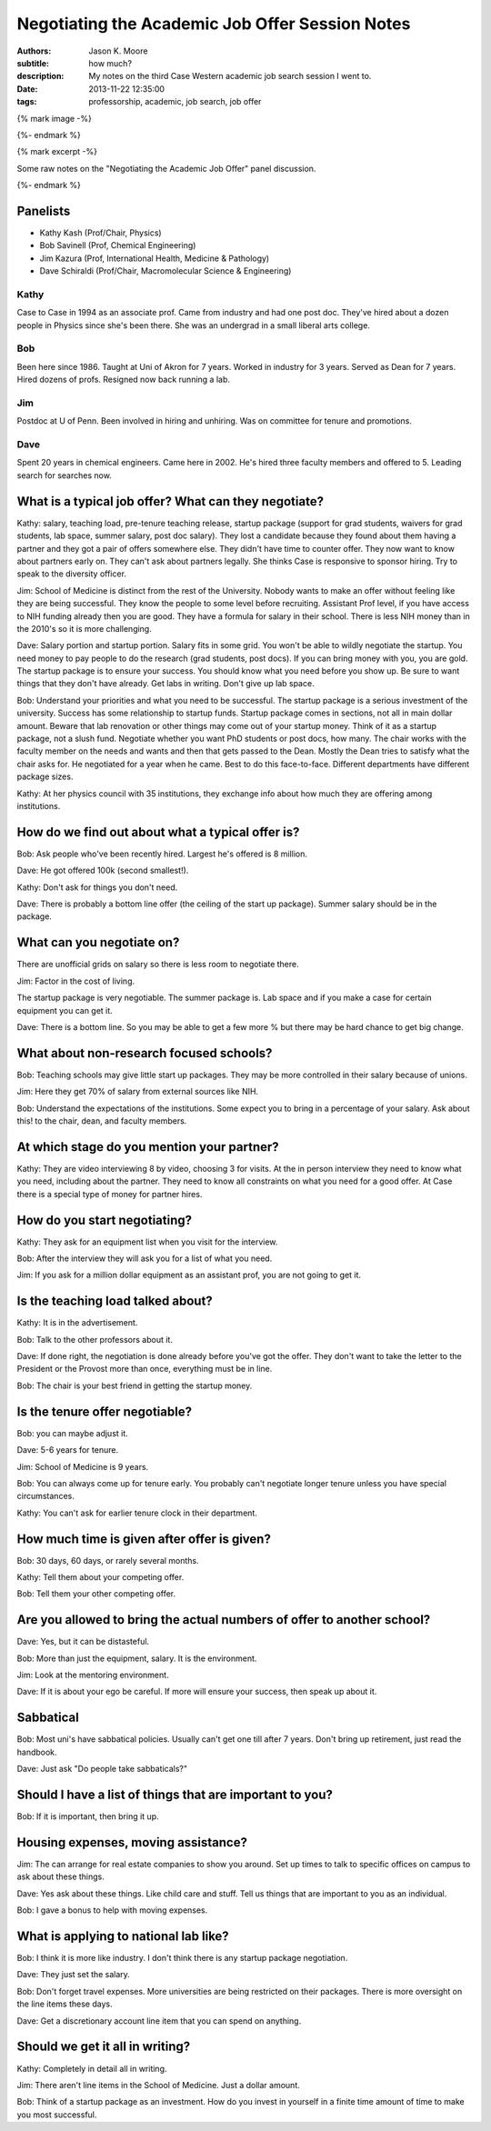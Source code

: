 Negotiating the Academic Job Offer Session Notes
================================================

:authors: Jason K. Moore
:subtitle: how much?
:description: My notes on the third Case Western academic job search session I went to.
:date: 2013-11-22 12:35:00
:tags: professorship, academic, job search, job offer

{% mark image -%}

{%- endmark %}

{% mark excerpt -%}

Some raw notes on the "Negotiating the Academic Job Offer" panel discussion.

{%- endmark %}

Panelists
---------

- Kathy Kash (Prof/Chair, Physics)
- Bob Savinell (Prof, Chemical Engineering)
- Jim Kazura (Prof, International Health, Medicine & Pathology)
- Dave Schiraldi (Prof/Chair, Macromolecular Science & Engineering)

Kathy
~~~~~

Case to Case in 1994 as an associate prof. Came from industry and had one post
doc. They've hired about a dozen people in Physics since she's been there. She
was an undergrad in a small liberal arts college.

Bob
~~~

Been here since 1986. Taught at Uni of Akron for 7 years. Worked in industry
for 3 years. Served as Dean for 7 years. Hired dozens of profs. Resigned now
back running a lab.

Jim
~~~

Postdoc at U of Penn. Been involved in hiring and unhiring. Was on committee
for tenure and promotions.

Dave
~~~~

Spent 20 years in chemical engineers. Came here in 2002. He's hired three
faculty members and offered to 5. Leading search for searches now.

What is a typical job offer? What can they negotiate?
-----------------------------------------------------

Kathy: salary, teaching load, pre-tenure teaching release, startup package
(support for grad students, waivers for grad students, lab space, summer
salary, post doc salary). They lost a candidate because they found about them
having a partner and they got a pair of offers somewhere else. They didn't have
time to counter offer. They now want to know about partners early on. They
can't ask about partners legally. She thinks Case is responsive to sponsor
hiring. Try to speak to the diversity officer.

Jim: School of Medicine is distinct from the rest of the University. Nobody
wants to make an offer without feeling like they are being successful. They
know the people to some level before recruiting. Assistant Prof level, if you
have access to NIH funding already then you are good. They have a formula for
salary in their school. There is less NIH money than in the 2010's so it is
more challenging.

Dave: Salary portion and startup portion. Salary fits in some grid. You won't
be able to wildly negotiate the startup. You need money to pay people to do the
research (grad students, post docs). If you can bring money with you, you are
gold. The startup package is to ensure your success. You should know what you
need before you show up. Be sure to want things that they don't have already.
Get labs in writing. Don't give up lab space.

Bob: Understand your priorities and what you need to be successful. The startup
package is a serious investment of the university. Success has some
relationship to startup funds. Startup package comes in sections, not all in
main dollar amount. Beware that lab renovation or other things may come out of
your startup money. Think of it as a startup package, not a slush fund.
Negotiate whether you want PhD students or post docs, how many. The chair works
with the faculty member on the needs and wants and then that gets passed to the
Dean. Mostly the Dean tries to satisfy what the chair asks for. He negotiated
for a year when he came. Best to do this face-to-face. Different departments
have different package sizes.

Kathy: At her physics council with 35 institutions, they exchange info about
how much they are offering among institutions.

How do we find out about what a typical offer is?
-------------------------------------------------

Bob: Ask people who've been recently hired. Largest he's offered is 8 million.

Dave: He got offered 100k (second smallest!).

Kathy: Don't ask for things you don't need.

Dave: There is probably a bottom line offer (the ceiling of the start up
package). Summer salary should be in the package.

What can you negotiate on?
--------------------------

There are unofficial grids on salary so there is less room to negotiate there.

Jim: Factor in the cost of living.

The startup package is very negotiable. The summer package is. Lab space and if
you make a case for certain equipment you can get it.

Dave: There is a bottom line. So you may be able to get a few more % but there
may be hard chance to get big change.

What about non-research focused schools?
----------------------------------------

Bob: Teaching schools may give little start up packages. They may be more
controlled in their salary because of unions.

Jim: Here they get 70% of salary from external sources like NIH.

Bob: Understand the expectations of the institutions. Some expect you to bring
in a percentage of your salary. Ask about this! to the chair, dean, and faculty
members.

At which stage do you mention your partner?
-------------------------------------------

Kathy: They are video interviewing 8 by video, choosing 3 for visits. At the in
person interview they need to know what you need, including about the partner.
They need to know all constraints on what you need for a good offer. At Case
there is a special type of money for partner hires.

How do you start negotiating?
-----------------------------

Kathy: They ask for an equipment list when you visit for the interview.

Bob: After the interview they will ask you for a list of what you need.

Jim: If you ask for a million dollar equipment as an assistant prof, you are
not going to get it.

Is the teaching load talked about?
----------------------------------

Kathy: It is in the advertisement.

Bob: Talk to the other professors about it.

Dave: If done right, the negotiation is done already before you've got the
offer. They don't want to take the letter to the President or the Provost more
than once, everything must be in line.

Bob: The chair is your best friend in getting the startup money.

Is the tenure offer negotiable?
-------------------------------

Bob: you can maybe adjust it.

Dave: 5-6 years for tenure.

Jim: School of Medicine is 9 years.

Bob: You can always come up for tenure early. You probably can't negotiate
longer tenure unless you have special circumstances.

Kathy: You can't ask for earlier tenure clock in their department.

How much time is given after offer is given?
--------------------------------------------

Bob: 30 days, 60 days, or rarely several months.

Kathy: Tell them about your competing offer.

Bob: Tell them your other competing offer.

Are you allowed to bring the actual numbers of offer to another school?
-----------------------------------------------------------------------

Dave: Yes, but it can be distasteful.

Bob: More than just the equipment, salary. It is the environment.

Jim: Look at the mentoring environment.

Dave: If it is about your ego be careful. If more will ensure your success,
then speak up about it.

Sabbatical
----------

Bob: Most uni's have sabbatical policies. Usually can't get one till after 7
years. Don't bring up retirement, just read the handbook.

Dave: Just ask "Do people take sabbaticals?"

Should I have a list of things that are important to you?
---------------------------------------------------------

Bob: If it is important, then bring it up.

Housing expenses, moving assistance?
------------------------------------

Jim: The can arrange for real estate companies to show you around. Set up
times to talk to specific offices on campus to ask about these things.

Dave: Yes ask about these things. Like child care and stuff. Tell us things
that are important to you as an individual.

Bob: I gave a bonus to help with moving expenses.

What is applying to national lab like?
--------------------------------------

Bob: I think it is more like industry. I don't think there is any startup
package negotiation.

Dave: They just set the salary.

Bob: Don't forget travel expenses. More universities are being restricted on
their packages. There is more oversight on the line items these days.

Dave: Get a discretionary account line item that you can spend on anything.

Should we get it all in writing?
--------------------------------

Kathy: Completely in detail all in writing.

Jim: There aren't line items in the School of Medicine. Just a dollar amount.

Bob: Think of a startup package as an investment. How do you invest in yourself
in a finite time amount of time to make you most successful.
